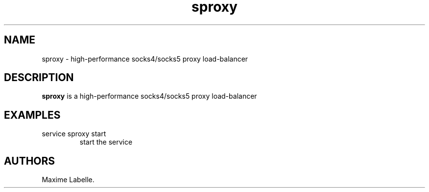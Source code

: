 .\" Automatically generated by Pandoc 2.17.1.1
.\"
.\" Define V font for inline verbatim, using C font in formats
.\" that render this, and otherwise B font.
.ie "\f[CB]x\f[]"x" \{\
. ftr V B
. ftr VI BI
. ftr VB B
. ftr VBI BI
.\}
.el \{\
. ftr V CR
. ftr VI CI
. ftr VB CB
. ftr VBI CBI
.\}
.TH "sproxy" "1" "June 2024" "sproxy 1.0" ""
.hy
.SH NAME
.PP
sproxy - high-performance socks4/socks5 proxy load-balancer
.SH DESCRIPTION
.PP
\f[B]sproxy\f[R] is a high-performance socks4/socks5 proxy load-balancer
.SH EXAMPLES
.TP
service sproxy start
start the service
.SH AUTHORS
Maxime Labelle.
